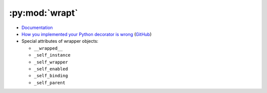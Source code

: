 
===============
:py:mod:`wrapt`
===============

- `Documentation <https://wrapt.readthedocs.io/en/latest/>`_
- `How you implemented your Python decorator is wrong <http://blog.dscpl.com.au/2014/01/how-you-implemented-your-python.html>`_
  (`GitHub <https://github.com/openstack/deb-python-wrapt/tree/master/blog>`_)
- Special attributes of wrapper objects:

  - ``__wrapped__``
  - ``_self_instance``
  - ``_self_wrapper``
  - ``_self_enabled``
  - ``_self_binding``
  - ``_self_parent``
